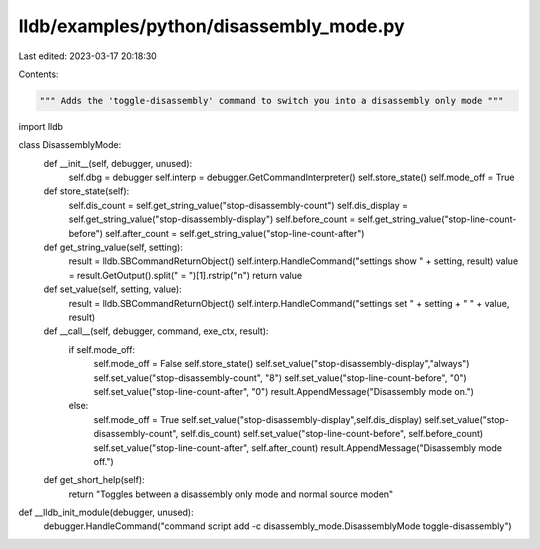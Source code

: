 lldb/examples/python/disassembly_mode.py
========================================

Last edited: 2023-03-17 20:18:30

Contents:

.. code-block:: py

    """ Adds the 'toggle-disassembly' command to switch you into a disassembly only mode """
import lldb

class DisassemblyMode:
    def __init__(self, debugger, unused):
        self.dbg = debugger
        self.interp = debugger.GetCommandInterpreter()
        self.store_state()
        self.mode_off = True
        
    def store_state(self):
        self.dis_count = self.get_string_value("stop-disassembly-count")
        self.dis_display = self.get_string_value("stop-disassembly-display")
        self.before_count = self.get_string_value("stop-line-count-before")
        self.after_count = self.get_string_value("stop-line-count-after")
        
    def get_string_value(self, setting):
        result = lldb.SBCommandReturnObject()
        self.interp.HandleCommand("settings show " + setting, result)
        value = result.GetOutput().split(" = ")[1].rstrip("\n")
        return value
    
    def set_value(self, setting, value):
        result = lldb.SBCommandReturnObject()
        self.interp.HandleCommand("settings set " + setting + " " + value, result)
        
    def __call__(self, debugger, command, exe_ctx, result):
        if self.mode_off:
            self.mode_off = False
            self.store_state()
            self.set_value("stop-disassembly-display","always")
            self.set_value("stop-disassembly-count", "8")
            self.set_value("stop-line-count-before", "0")
            self.set_value("stop-line-count-after", "0")
            result.AppendMessage("Disassembly mode on.")
        else:
            self.mode_off = True
            self.set_value("stop-disassembly-display",self.dis_display)
            self.set_value("stop-disassembly-count", self.dis_count)
            self.set_value("stop-line-count-before", self.before_count)
            self.set_value("stop-line-count-after", self.after_count)
            result.AppendMessage("Disassembly mode off.")

    def get_short_help(self):
        return "Toggles between a disassembly only mode and normal source mode\n"

def __lldb_init_module(debugger, unused):
    debugger.HandleCommand("command script add -c disassembly_mode.DisassemblyMode toggle-disassembly")


